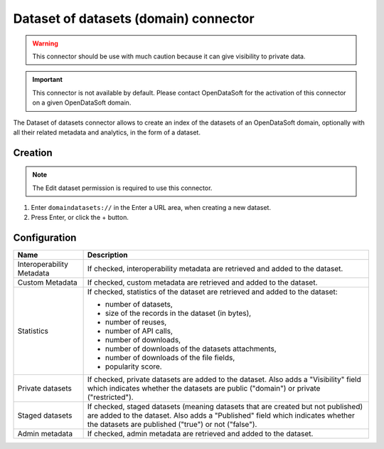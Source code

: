 Dataset of datasets (domain) connector
======================================

.. admonition:: Warning
   :class: danger

   This connector should be use with much caution because it can give visibility to private data.

.. admonition:: Important
   :class: important

   This connector is not available by default. Please contact OpenDataSoft for the activation of this connector on a given OpenDataSoft domain.

The Dataset of datasets connector allows to create an index of the datasets of an OpenDataSoft domain, optionally with all their related metadata and analytics, in the form of a dataset.

Creation
--------

.. admonition:: Note
   :class: note

   The Edit dataset permission is required to use this connector.

1. Enter ``domaindatasets://`` in the Enter a URL area, when creating a new dataset.
2. Press Enter, or click the + button.

Configuration
-------------

.. list-table::
   :header-rows: 1

   * * Name
     * Description
   * * Interoperability Metadata
     * If checked, interoperability metadata are retrieved and added to the dataset.
   * * Custom Metadata
     * If checked, custom metadata are retrieved and added to the dataset.
   * * Statistics
     * If checked, statistics of the dataset are retrieved and added to the dataset:

       - number of datasets,
       - size of the records in the dataset (in bytes),
       - number of reuses,
       - number of API calls,
       - number of downloads,
       - number of downloads of the datasets attachments,
       - number of downloads of the file fields,
       - popularity score.

   * * Private datasets
     * If checked, private datasets are added to the dataset. Also adds a "Visibility" field which indicates whether the datasets are public ("domain") or private ("restricted").
   * * Staged datasets
     * If checked, staged datasets (meaning datasets that are created but not published) are added to the dataset. Also adds a "Published" field which indicates whether the datasets are published ("true") or not ("false").
   * * Admin metadata
     * If checked, admin metadata are retrieved and added to the dataset.

